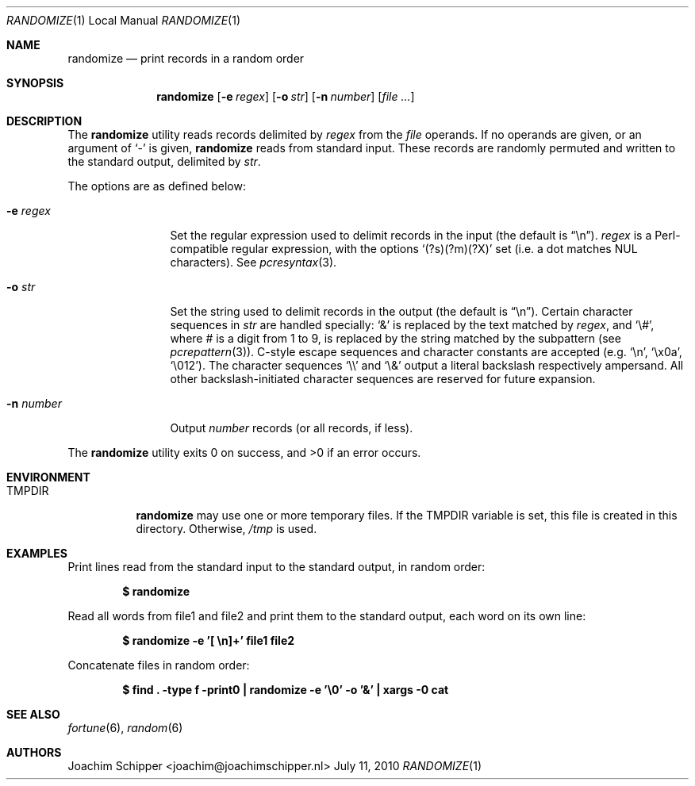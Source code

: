 .\"
.\" Copyright (c) 2009, 2010 Joachim Schipper <joachim@joachimschipper.nl>
.\"
.\" Permission to use, copy, modify, and distribute this software for any
.\" purpose with or without fee is hereby granted, provided that the above
.\" copyright notice and this permission notice appear in all copies.
.\"
.\" THE SOFTWARE IS PROVIDED "AS IS" AND THE AUTHOR DISCLAIMS ALL WARRANTIES
.\" WITH REGARD TO THIS SOFTWARE INCLUDING ALL IMPLIED WARRANTIES OF
.\" MERCHANTABILITY AND FITNESS. IN NO EVENT SHALL THE AUTHOR BE LIABLE FOR
.\" ANY SPECIAL, DIRECT, INDIRECT, OR CONSEQUENTIAL DAMAGES OR ANY DAMAGES
.\" WHATSOEVER RESULTING FROM LOSS OF USE, DATA OR PROFITS, WHETHER IN AN
.\" ACTION OF CONTRACT, NEGLIGENCE OR OTHER TORTIOUS ACTION, ARISING OUT OF
.\" OR IN CONNECTION WITH THE USE OR PERFORMANCE OF THIS SOFTWARE.
.\"
.Dd July 11, 2010
.\" To fix
.Dt RANDOMIZE 1 LOCAL
.Os \&
.Sh NAME
.Nm randomize
.Nd print records in a random order
.Sh SYNOPSIS
.Nm randomize
.Op Fl e Ar regex
.Op Fl o Ar str
.Op Fl n Ar number
.Op Ar
.Sh DESCRIPTION
The
.Nm
utility reads records delimited by
.Ar regex
from the
.Ar file
operands.
If no operands are given, or an argument of
.Ql -
is given,
.Nm
reads from standard input.
These records are randomly permuted and written to the standard output, delimited by
.Ar str .
.Pp
The options are as defined below:
.Bl -tag -width Fl
.It Fl e Ar regex
Set the regular expression used to delimit records in the input (the default is 
.Dq \en ) .
.Ar regex
is a Perl-compatible regular expression, with the options
.Sq (?s)(?m)(?X)
set (i.e. a dot matches NUL characters).
See
.Xr pcresyntax 3 .
.It Fl o Ar str
Set the string used to delimit records in the output (the default is
.Dq \en ) .
Certain character sequences in
.Ar str
are handled specially: 
.Ql &
is replaced by the text matched by
.Ar regex ,
and
.Ql \e# ,
where # is a digit from 1 to 9, is replaced by the string matched by the subpattern (see
.Xr pcrepattern 3 ) .
C-style escape sequences and character constants are accepted (e.g.
.Ql \en ,
.Ql \ex0a ,
.Ql \e012 ) .
The character sequences
.Ql \e\e
and
.Ql \e&
output a literal backslash respectively ampersand.
All other backslash-initiated character sequences are reserved for future expansion.
.It Fl n Ar number
Output
.Ar number
records (or all records, if less).
.El
.Pp
.Ex -std randomize
.Sh ENVIRONMENT
.Bl -tag -width TMPDIR
.It Ev TMPDIR
.Nm
may use one or more temporary files.
If the
.Ev TMPDIR
variable is set, this file is created in this directory.
Otherwise,
.Pa /tmp
is used.
.El
.Sh EXAMPLES
Print lines read from the standard input to the standard output, in random order:
.Pp
.Dl $ randomize
.Pp
Read all words from file1 and file2 and print them to the standard output, each word on its own line:
.Pp
.Dl "$ randomize -e '[ \en]+' file1 file2"
.Pp
Concatenate files in random order:
.Pp
.Dl "$ find . -type f -print0 | randomize -e '\e0' -o '&' | xargs -0 cat"
.Pp
.Sh SEE ALSO
.Xr fortune 6 ,
.Xr random 6
.Sh AUTHORS
.An Joachim Schipper Aq joachim@joachimschipper.nl
